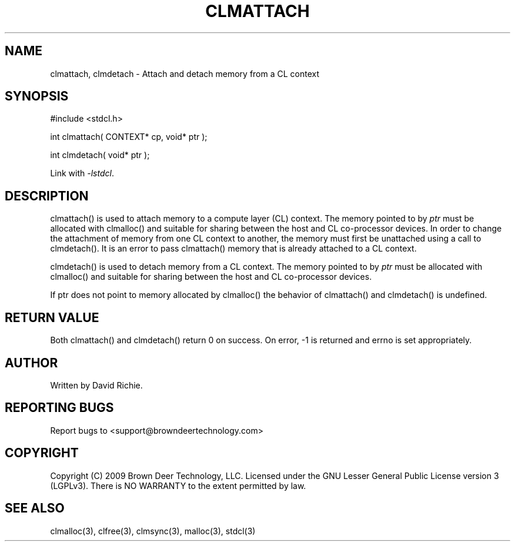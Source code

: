 .TH CLMATTACH "3" "2010-8-12" "libstdcl-1.0" "Standard Compute Layer (CL) Manual"
.SH NAME
clmattach, clmdetach \- Attach and detach memory from a CL context
.SH SYNOPSIS
#include <stdcl.h>
.sp
int clmattach( CONTEXT* cp, void* ptr );
.sp
int clmdetach( void* ptr );
.sp
Link with \fI\-lstdcl\fP.
.SH DESCRIPTION
clmattach() is used to attach memory to a compute layer (CL) context. 
The memory pointed to by \fIptr\fP must be allocated with clmalloc() and 
suitable for sharing between the host and CL co-processor devices.
In order to change the attachment of memory from one CL context
to another, the memory must first be unattached using a call to clmdetach().
It is an error to pass clmattach() memory that is already attached to a CL 
context.
.PP
clmdetach() is used to detach memory from a CL context.  
The memory pointed to by \fIptr\fP must be allocated with clmalloc() and 
suitable for sharing between the host and CL co-processor devices.
.PP
If ptr does not point to memory allocated by clmalloc() the behavior of
clmattach() and clmdetach() is undefined.
.SH RETURN VALUE
Both clmattach() and clmdetach() return 0 on success.  On error, -1 is
returned and errno is set appropriately.
.SH AUTHOR
Written by David Richie.
.SH REPORTING BUGS
Report bugs to <support@browndeertechnology.com>
.SH COPYRIGHT
Copyright (C) 2009 Brown Deer Technology, LLC.  Licensed under the
GNU Lesser General Public License version 3 (LGPLv3).
There is NO WARRANTY to the extent permitted by law.
.SH SEE ALSO
clmalloc(3), clfree(3), clmsync(3), malloc(3), stdcl(3)
